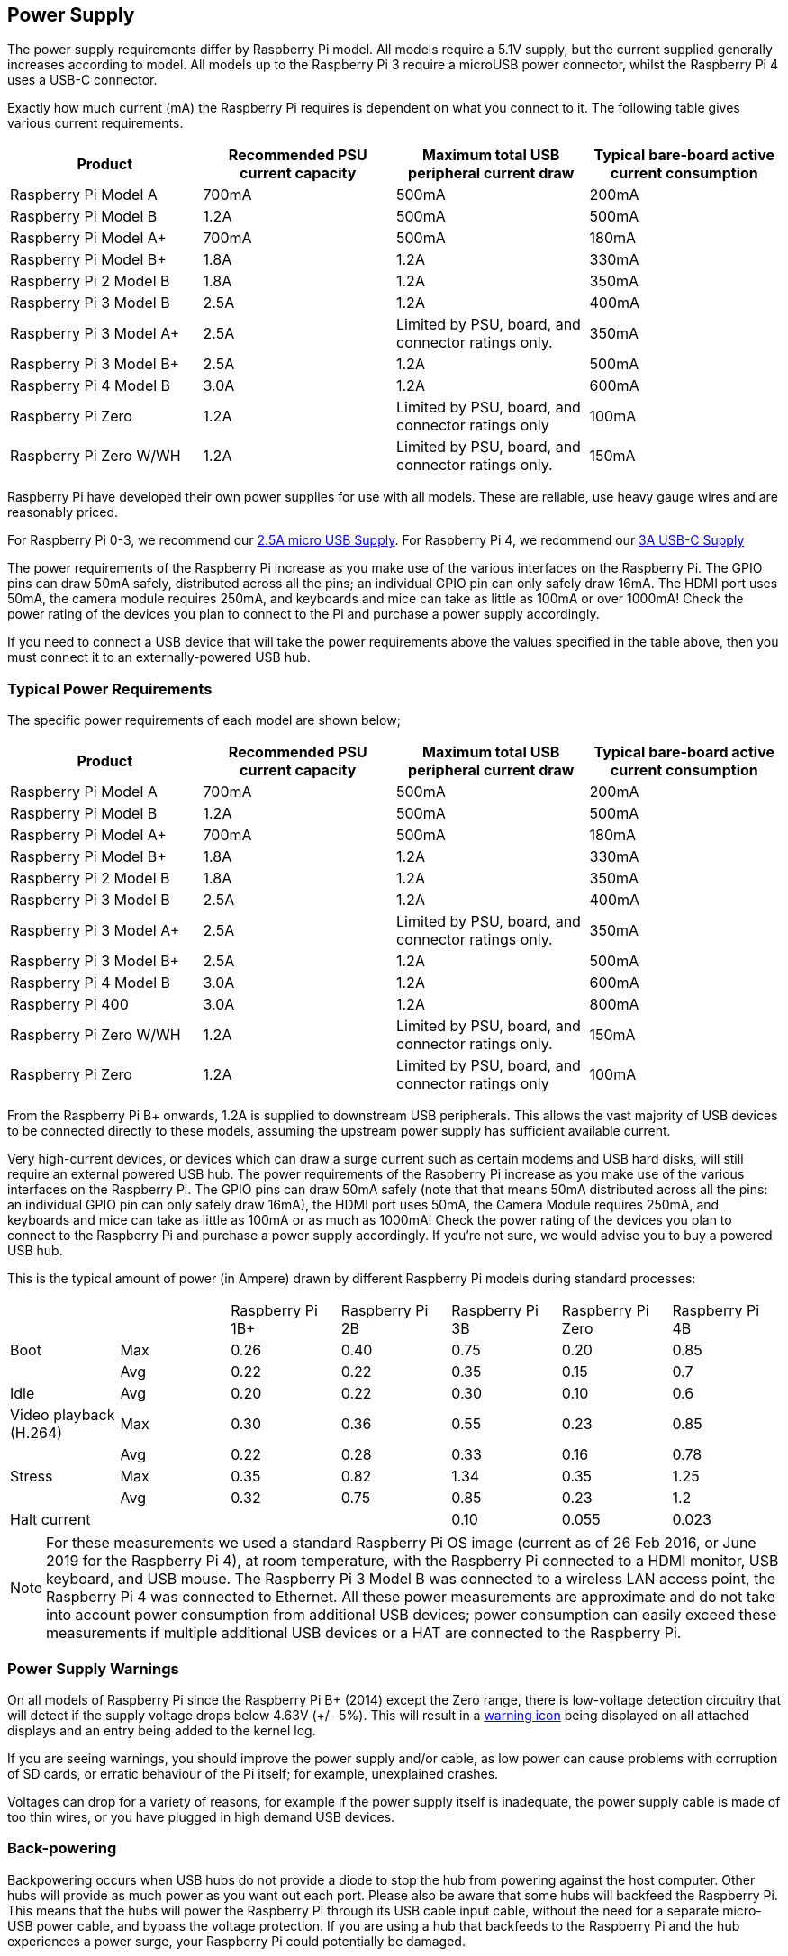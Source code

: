 == Power Supply

The power supply requirements differ by Raspberry Pi model. All models require a 5.1V supply, but the current supplied generally increases according to model. All models up to the Raspberry Pi 3 require a microUSB power connector, whilst the Raspberry Pi 4 uses a USB-C connector.

Exactly how much current (mA) the Raspberry Pi requires is dependent on what you connect to it. The following table gives various current requirements.

|===
| Product | Recommended PSU current capacity | Maximum total USB peripheral current draw | Typical bare-board active current consumption

| Raspberry Pi Model A
| 700mA
| 500mA
| 200mA

| Raspberry Pi Model B
| 1.2A
| 500mA
| 500mA

| Raspberry Pi Model A+
| 700mA
| 500mA
| 180mA

| Raspberry Pi Model B+
| 1.8A
| 1.2A
| 330mA

| Raspberry Pi 2 Model B
| 1.8A
| 1.2A
| 350mA

| Raspberry Pi 3 Model B
| 2.5A
| 1.2A
| 400mA

| Raspberry Pi 3 Model A+
| 2.5A
| Limited by PSU, board, and connector ratings only.
| 350mA

| Raspberry Pi 3 Model B+
| 2.5A
| 1.2A
| 500mA

| Raspberry Pi 4 Model B
| 3.0A
| 1.2A
| 600mA

| Raspberry Pi Zero
| 1.2A
| Limited by PSU, board, and connector ratings only
| 100mA

| Raspberry Pi Zero W/WH
| 1.2A
| Limited by PSU, board, and connector ratings only.
| 150mA
|===

Raspberry Pi have developed their own power supplies for use with all models. These are reliable, use heavy gauge wires and are reasonably priced.

For Raspberry Pi 0-3, we recommend our https://www.raspberrypi.org/products/raspberry-pi-universal-power-supply/[2.5A micro USB Supply]. For Raspberry Pi 4, we recommend our https://www.raspberrypi.org/products/type-c-power-supply/[3A USB-C Supply]

The power requirements of the Raspberry Pi increase as you make use of the various interfaces on the Raspberry Pi. The GPIO pins can draw 50mA safely, distributed across all the pins; an individual GPIO pin can only safely draw 16mA. The HDMI port uses 50mA, the camera module requires 250mA, and keyboards and mice can take as little as 100mA or over 1000mA! Check the power rating of the devices you plan to connect to the Pi and purchase a power supply accordingly.

If you need to connect a USB device that will take the power requirements above the values specified in the table above, then you must connect it to an externally-powered USB hub. 

=== Typical Power Requirements

The specific power requirements of each model are shown below;

|===
| Product | Recommended PSU current capacity | Maximum total USB peripheral current draw | Typical bare-board active current consumption 

|Raspberry Pi Model A | 700mA | 500mA | 200mA 
| Raspberry Pi Model B |1.2A | 500mA | 500mA 
| Raspberry Pi Model A+ | 700mA | 500mA | 180mA
| Raspberry Pi Model B+ | 1.8A | 1.2A | 330mA 
| Raspberry Pi 2 Model B | 1.8A | 1.2A | 350mA 
| Raspberry Pi 3 Model B | 2.5A | 1.2A | 400mA 
| Raspberry Pi 3 Model A+ | 2.5A | Limited by PSU, board, and connector ratings only. | 350mA 
| Raspberry Pi 3 Model B+ | 2.5A | 1.2A | 500mA 
| Raspberry Pi 4 Model B | 3.0A | 1.2A | 600mA 
| Raspberry Pi 400       | 3.0A | 1.2A | 800mA 
| Raspberry Pi Zero W/WH | 1.2A | Limited by PSU, board, and connector ratings only.| 150mA 
| Raspberry Pi Zero | 1.2A | Limited by PSU, board, and connector ratings only | 100mA 
|===

From the Raspberry Pi B+ onwards, 1.2A is supplied to downstream USB peripherals. This allows the vast majority of USB devices to be connected directly to these models, assuming the upstream power supply has sufficient available current.

Very high-current devices, or devices which can draw a surge current such as certain modems and USB hard disks, will still require an external powered USB hub. The power requirements of the Raspberry Pi increase as you make use of the various interfaces on the Raspberry Pi. The GPIO pins can draw 50mA safely (note that that means 50mA distributed across all the pins: an individual GPIO pin can only safely draw 16mA), the HDMI port uses 50mA, the Camera Module requires 250mA, and keyboards and mice can take as little as 100mA or as much as 1000mA! Check the power rating of the devices you plan to connect to the Raspberry Pi and purchase a power supply accordingly. If you're not sure, we would advise you to buy a powered USB hub.

This is the typical amount of power (in Ampere) drawn by different Raspberry Pi models during standard processes:

|===
| | | Raspberry Pi 1B+ | Raspberry Pi 2B | Raspberry Pi 3B | Raspberry Pi Zero | Raspberry Pi 4B 
| Boot | Max |0.26 | 0.40| 0.75| 0.20 | 0.85 
| | Avg | 0.22 | 0.22 | 0.35 | 0.15 | 0.7 
| Idle |Avg | 0.20 | 0.22 | 0.30 | 0.10 | 0.6 
| Video playback (H.264) | Max | 0.30 | 0.36 |0.55 |0.23 | 0.85 
| | Avg | 0.22 | 0.28 | 0.33 | 0.16 | 0.78 
| Stress | Max | 0.35 | 0.82 | 1.34 | 0.35 | 1.25 
| | Avg | 0.32 | 0.75 | 0.85 | 0.23 | 1.2 
| Halt current | | | | 0.10 | 0.055 | 0.023 
|===

NOTE: For these measurements we used a standard Raspberry Pi OS image (current as of 26 Feb 2016, or June 2019 for the Raspberry Pi 4), at room temperature, with the Raspberry Pi connected to a HDMI monitor, USB keyboard, and USB mouse. The Raspberry Pi 3 Model B was connected to a wireless LAN access point, the Raspberry Pi 4 was connected to Ethernet. All these power measurements are approximate and do not take into account power consumption from additional USB devices; power consumption can easily exceed these measurements if multiple additional USB devices or a HAT are connected to the Raspberry Pi.

=== Power Supply Warnings

On all models of Raspberry Pi since the Raspberry Pi B+ (2014) except the Zero range, there is low-voltage detection circuitry that will detect if the supply voltage drops below 4.63V (+/- 5%). This will result in a xref:configuration.adoc#firmware-warning-icons[warning icon] being displayed on all attached displays and an entry being added to the kernel log.

If you are seeing warnings, you should improve the power supply and/or cable, as low power can cause problems with corruption of SD cards, or erratic behaviour of the Pi itself; for example, unexplained crashes.

Voltages can drop for a variety of reasons, for example if the power supply itself is inadequate, the power supply cable is made of too thin wires, or you have plugged in high demand USB devices.

=== Back-powering

Backpowering occurs when USB hubs do not provide a diode to stop the hub from powering against the host computer. Other hubs will provide as much power as you want out each port. Please also be aware that some hubs will backfeed the Raspberry Pi. This means that the hubs will power the Raspberry Pi through its USB cable input cable, without the need for a separate micro-USB power cable, and bypass the voltage protection. If you are using a hub that backfeeds to the Raspberry Pi and the hub experiences a power surge, your Raspberry Pi could potentially be damaged.
